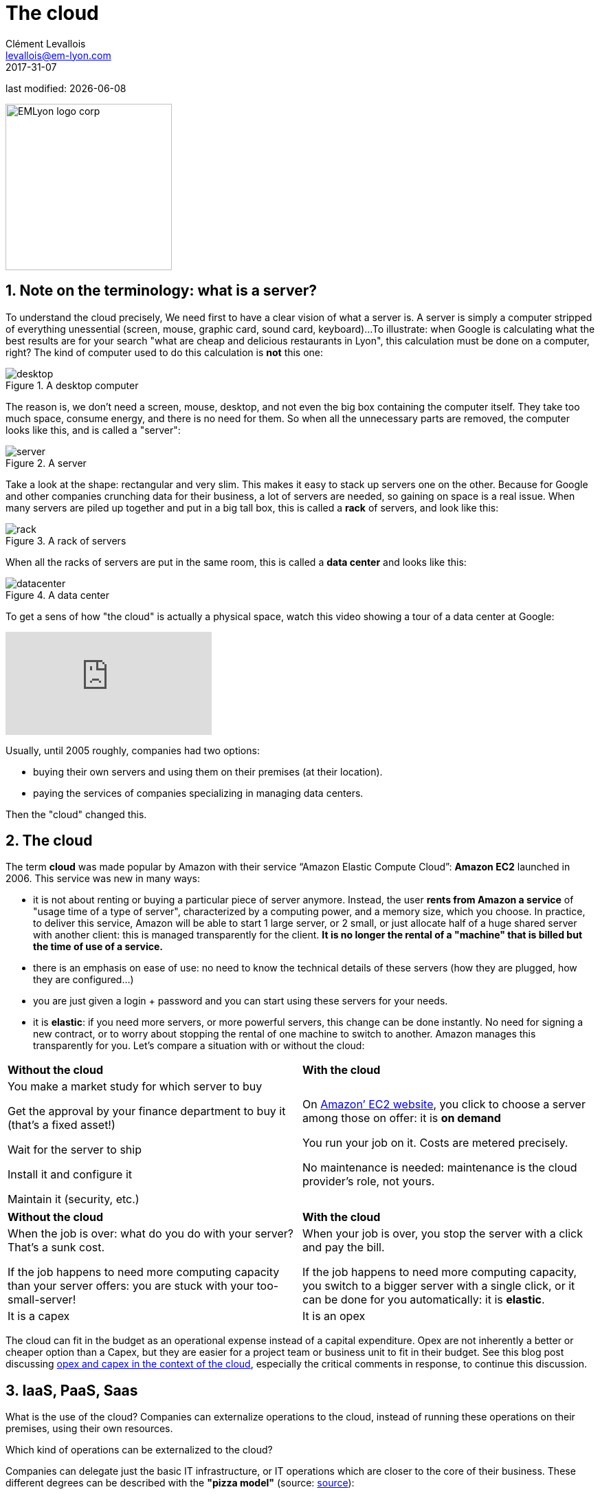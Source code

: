 = The cloud
Clément Levallois <levallois@em-lyon.com>
2017-31-07

last modified: {docdate}

:icons!:
:iconsfont:   font-awesome
:revnumber: 1.0
:example-caption!:
ifndef::imagesdir[:imagesdir: ../images]
ifndef::sourcedir[:sourcedir: ../../../main/java]

:title-logo-image: EMLyon_logo_corp.png[width="242" align="center"]

image::EMLyon_logo_corp.png[width="242" align="center"]

//ST: 'Escape' or 'o' to see all sides, F11 for full screen, 's' for speaker notes

== 1. Note on the terminology: what is a server?
To understand the ((cloud)) precisely, We need first to have a clear vision of what a ((server)) is. A server is simply a computer stripped of everything unessential (screen, mouse, graphic card, sound card, keyboard)...
//+
To illustrate: when Google is calculating what the best results are for your search "what are cheap and delicious restaurants in Lyon", this calculation must be done on a computer, right?
//+
The kind of computer used to do this calculation is *not* this one:

image::desktop.jpg[pdfwidth= "40%",align="center",title="A desktop computer", book="keep"]

The reason is, we don't need a screen, mouse, desktop, and not even the big box containing the computer itself.
They take too much space, consume energy, and there is no need for them.
So when all the unnecessary parts are removed, the computer looks like this, and is called a "server":

image::server.jpg[pdfwidth= "40%",align="center", book="keep", title="A server"]

Take a look at the shape: rectangular and very slim.
This makes it easy to stack up servers one on the other.
Because for Google and other companies crunching data for their business, a lot of servers are needed, so gaining on space is a real issue.
//+
When many servers are piled up together and put in a big tall box, this is called a *rack* (((server, rack of))) of servers, and look like this:

image::rack.jpg[pdfwidth= "40%",align="center",title="A rack of servers", book="keep"]

When all the racks of servers are put in the same room, this is called a *data center* (((server, data center))) and looks like this:

image::datacenter.jpg[pdfwidth= "40%",align="center",title="A data center", book="keep"]

To get a sens of how "the cloud" is actually a physical space, watch this video showing a tour of a data center at Google:

video::XZmGGAbHqa0[youtube]

Usually, until 2005 roughly, companies had two options:

- buying their own servers and using them on their premises (at their location).
- paying the services of companies specializing in managing data centers.

Then the "cloud" changed this.

== 2. The cloud
The term *cloud* (((cloud, definition))) was made popular by ((Amazon)) with their service “Amazon Elastic Compute Cloud”: *Amazon EC2* (((Amazon, EC2))) launched in 2006. This service was new in many ways:

//+
- it is not about renting or buying a particular piece of server anymore.
Instead, the user *rents from Amazon a service* of "usage time of a type of server", characterized by a computing power, and a memory size, which you choose.
//+
In practice, to deliver this service, Amazon will be able to start 1 large server, or 2 small, or just allocate half of a huge shared server with another client: this is managed transparently for the client.
*It is no longer the rental of a "machine" that is billed but the time of use of a service.*
//+
- there is an emphasis on ease of use: no need to know the technical details of these servers (how they are plugged, how they are configured…)
//+
- you are just given a login + password and you can start using these servers for your needs.
- it is *elastic*: if you need more servers, or more powerful servers, this change can be done instantly.
No need for signing a new contract, or to worry about stopping the rental of one machine to switch to another.
Amazon manages this transparently for you.
//+
Let's compare a situation with or without the ((cloud)):

//+
[width="100%"]
|=====
|*Without the cloud* |*With the cloud*
|You make a market study for which server to buy

Get the approval by your finance department to buy it (that’s a fixed asset!)

Wait for the server to ship

Install it and configure it

Maintain it (security, etc.)

|On https://aws.amazon.com/ec2/?nc1=h_ls[Amazon’ EC2 website], you click to choose a server among those on offer: it is *on demand*

You run your job on it.
Costs are metered precisely.

No maintenance is needed: maintenance is the cloud provider's role, not yours.

|=====

//+
[width="100%"]
|=====
|*Without the cloud* |*With the cloud*
|When the job is over: what do you do with your server? That’s a sunk cost.

If the job happens to need more computing capacity than your server offers: you are stuck with your too-small-server!

|
When your job is over, you stop the server with a click and pay the bill.

If the job happens to need more computing capacity, you switch to a bigger server with a single click, or it can be done for you automatically: it is *elastic*.
|It is a capex|It is an opex
|=====

//+
The cloud can fit in the budget as an operational expense instead of a capital expenditure.
Opex are not inherently a better or cheaper option than a Capex, but they are easier for a project team or business unit to fit in their budget.
See this blog post discussing  http://gevaperry.typepad.com/main/2009/01/accounting-for-clouds-stop-saying-capex-vs-opex.html[opex and capex in the context of the cloud], especially the critical comments in response, to continue this discussion.

== 3. IaaS, PaaS, Saas
What is the use of the cloud? Companies can externalize operations to the cloud, instead of running these operations on their premises, using their own resources.

//+
Which kind of operations can be externalized to the cloud?

Companies can delegate just the basic IT infrastructure, or IT operations which are closer to the core of their business. These different degrees can be described with the *"pizza model"* (source: https://www.linkedin.com/pulse/20140730172610-9679881-pizza-as-a-service/[source]):

image::pizza-as-a-service.jpg[align="center",title="Pizza as a service",book="keep"]


This schema illustrates that as a business, you can either run all operations by yourself ("made at home"), or delegate everything ("dining out").
Each of these degrees of externalization has a name:

//+
*Infrastructure as a service* (IaaS)

The cloud is used to replace the company's local IT infrastructure needs such storing data, or computing operations.
For example, instead of storing your data in an on-site database, it is possible to rent a cloud data storage service.
It will be charged specifically to the time of use, the size of the data stored, and the volume of data being to and from the cloud.
As it is a database service, this type of IaaS can be called a DBaaS: database as a service). (((DBaaS: database as a service)))

//+
*Platform as a Service* (Paas)

The cloud is used to run the building blocks of a service: to manage a messaging system, to host apps, ...

//+
*Software as a Service* (Saas)

The cloud is used to host a full software accessible "on demand" through the browser.
Popular examples are Google Drive, https://www.d2l.com/products/learning-environment/[Brightspace] or https://www.salesforce.com/fr/?ir=1[((SalesForce))].

== 4. Private or public cloud? Hybrid cloud?

- Amazon EC2 (((Amazon, EC2))) is an example of a *public cloud* (((cloud, public cloud))): it is publicly accessible to any customer. Of course, this does not mean that every customer can see what the others are doing on the cloud! Each customer have their private spaces on the cloud.
- Many companies have security requirements which prevent them from accessing public clouds.
They need to have their servers on premises.
//+
In this case, they can build their own *private cloud*: (((cloud, private cloud))) it is a cloud just like Amazon EC2, except that it is owned, managed and used by the company exclusively - it is not accessible to third parties.
//+
But even private, the cloud keeps the basic characteristics of a cloud: on-demand and elastic in particular.
- *Hybrid clouds* (((cloud, hybrid cloud))) are a variety of private clouds: it is a private cloud where some forms of operations can be delegated to a public cloud.

//+
For example, operations which are not security sensitive and which need a capacity of computing in excess of what the private cloud of the company can provide.

== The end
Find references for this lesson, and other lessons, https://seinecle.github.io/mk99/[here].

image:round_portrait_mini_150.png[align="center", role="right"]

This course is made by Clement Levallois.

Discover my other courses in data / tech for business: https://www.clementlevallois.net

Or get in touch via Twitter: https://www.twitter.com/seinecle[@seinecle]
